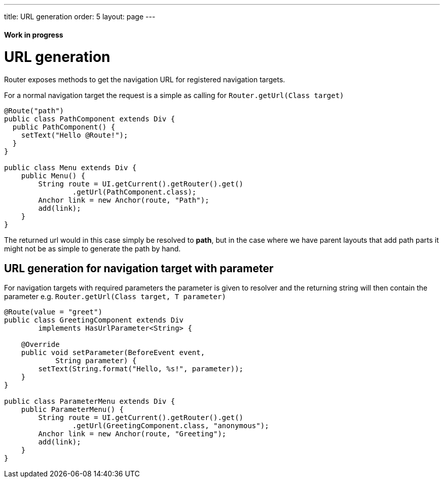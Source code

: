 ---
title: URL generation
order: 5
layout: page
---

ifdef::env-github[:outfilesuffix: .asciidoc]
==== Work in progress

= URL generation

Router exposes methods to get the navigation URL for registered navigation targets.

For a normal navigation target the request is a simple as calling for `Router.getUrl(Class target)`

[source,java]
----
@Route("path")
public class PathComponent extends Div {
  public PathComponent() {
    setText("Hello @Route!");
  }
}

public class Menu extends Div {
    public Menu() {
        String route = UI.getCurrent().getRouter().get()
                .getUrl(PathComponent.class);
        Anchor link = new Anchor(route, "Path");
        add(link);
    }
}
----

The returned url would in this case simply be resolved to *path*, but in the case where we have parent
layouts that add path parts it might not be as simple to generate the path by hand.

== URL generation for navigation target with parameter

For navigation targets with required parameters the parameter is given to resolver
and the returning string will then contain the parameter e.g. `Router.getUrl(Class target, T parameter)`

[source,java]
----
@Route(value = "greet")
public class GreetingComponent extends Div
        implements HasUrlParameter<String> {

    @Override
    public void setParameter(BeforeEvent event,
            String parameter) {
        setText(String.format("Hello, %s!", parameter));
    }
}

public class ParameterMenu extends Div {
    public ParameterMenu() {
        String route = UI.getCurrent().getRouter().get()
                .getUrl(GreetingComponent.class, "anonymous");
        Anchor link = new Anchor(route, "Greeting");
        add(link);
    }
}
----

